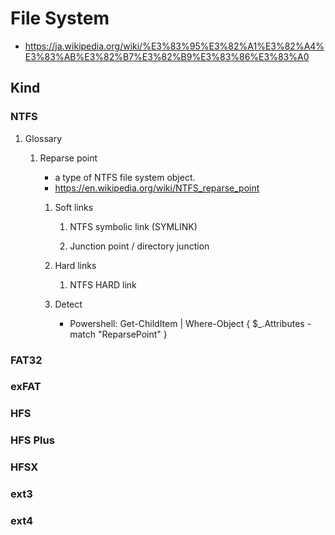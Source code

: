* File System
- https://ja.wikipedia.org/wiki/%E3%83%95%E3%82%A1%E3%82%A4%E3%83%AB%E3%82%B7%E3%82%B9%E3%83%86%E3%83%A0
** Kind
*** NTFS
**** Glossary
***** Reparse point
- a type of NTFS file system object.
- https://en.wikipedia.org/wiki/NTFS_reparse_point
****** Soft links
******* NTFS symbolic link (SYMLINK)
******* Junction point / directory junction
****** Hard links
******* NTFS HARD link
****** Detect
- Powershell:
  Get-ChildItem | Where-Object { $_.Attributes -match "ReparsePoint" }
*** FAT32
*** exFAT
*** HFS
*** HFS Plus
*** HFSX
*** ext3
*** ext4
